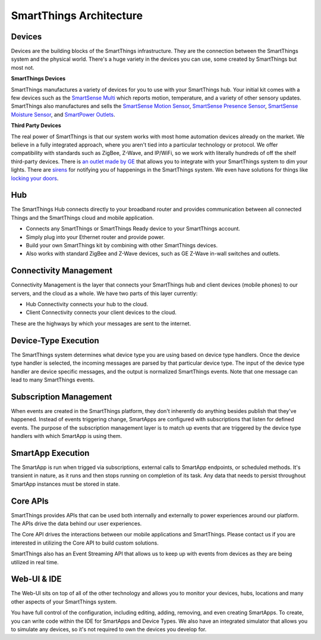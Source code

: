 SmartThings Architecture
=========================

.. TODO: I think we need a nicer looking picture. (Jesse O'Neill-Oine)
|Container Hierarchy|

Devices
-------

Devices are the building blocks of the SmartThings infrastructure. They
are the connection between the SmartThings system and the physical
world. There's a huge variety in the devices you can use, some created
by SmartThings but most not.


**SmartThings Devices**

SmartThings manufactures a variety of devices for you to use with your
SmartThings hub. Your initial kit comes with a few devices such as the
`SmartSense
Multi <https://shop.smartthings.com/#/products/smartsense-multi>`__
which reports motion, temperature, and a variety of other sensory
updates. SmartThings also manufactures and sells the `SmartSense Motion
Sensor <https://shop.smartthings.com/#/products/smartsense-motion>`__,
`SmartSense Presence
Sensor <https://shop.smartthings.com/#/products/smartsense-presence>`__,
`SmartSense Moisture
Sensor <https://shop.smartthings.com/#/products/smartsense-moisture>`__,
and `SmartPower
Outlets <https://shop.smartthings.com/#/products/smartpower-outlets-3-pack>`__.


**Third Party Devices**

The real power of SmartThings is that our system works with most home
automation devices already on the market. We believe in a fully
integrated approach, where you aren't tied into a particular technology
or protocol. We offer compatibility with standards such as ZigBee,
Z-Wave, and IP/WiFi, so we work with literally hundreds of off the shelf
third-party devices. There is `an outlet made by
GE <https://shop.smartthings.com/#/products/ge-z-wave-wireless-lighting-control-lamp-module-dimmer>`__
that allows you to integrate with your SmartThings system to dim your
lights. There are
`sirens <https://shop.smartthings.com/#/products/fortrezz-siren-strobe-alarm>`__
for notifying you of happenings in the SmartThings system. We even have
solutions for things like `locking your
doors <https://shop.smartthings.com/#/bundles/solution-i-can-lock-and-unlock-my-doors-from-anywhere>`__.

Hub
---

The SmartThings Hub connects directly to your broadband router and
provides communication between all connected Things and the SmartThings
cloud and mobile application.

-  Connects any SmartThings or SmartThings Ready device to your
   SmartThings account.
-  Simply plug into your Ethernet router and provide power.
-  Build your own SmartThings kit by combining with other SmartThings
   devices.
-  Also works with standard ZigBee and Z-Wave devices, such as GE Z-Wave
   in-wall switches and outlets.

Connectivity Management
-----------------------

Connectivity Management is the layer that connects your SmartThings hub
and client devices (mobile phones) to our servers, and the cloud as a
whole. We have two parts of this layer currently:

-  Hub Connectivity connects your hub to the cloud.
-  Client Connectivity connects your client devices to the cloud.

These are the highways by which your messages are sent to the internet.

Device-Type Execution
---------------------

The SmartThings system determines what device type you are using based
on device type handlers. Once the device type handler is selected, the
incoming messages are parsed by that particular device type. The input
of the device type handler are device specific messages, and the output
is normalized SmartThings events. Note that one message can lead to many
SmartThings events.

Subscription Management
-----------------------

When events are created in the SmartThings platform, they don't
inherently do anything besides publish that they've happened. Instead of
events triggering change, SmartApps are configured with subscriptions
that listen for defined events. The purpose of the subscription
management layer is to match up events that are triggered by the device
type handlers with which SmartApp is using them.

SmartApp Execution
------------------

The SmartApp is run when trigged via subscriptions, external calls to
SmartApp endpoints, or scheduled methods. It's transient in nature, as
it runs and then stops running on completion of its task. Any data that
needs to persist throughout SmartApp instances must be stored in state.

Core APIs
---------

SmartThings provides APIs that can be used both internally and
externally to power experiences around our platform. The APIs drive the
data behind our user experiences.

The Core API drives the interactions between our mobile applications and
SmartThings. Please contact us if you are interested in utilizing the
Core API to build custom solutions.

SmartThings also has an Event Streaming API that allows us to keep up
with events from devices as they are being utilized in real time.

Web-UI & IDE
------------

The Web-UI sits on top of all of the other technology and allows you to
monitor your devices, hubs, locations and many other aspects of your
SmartThings system.

You have full control of the configuration, including editing, adding,
removing, and even creating SmartApps. To create, you can write code
within the IDE for SmartApps and Device Types. We also have an
integrated simulator that allows you to simulate any devices, so it's
not required to own the devices you develop for.

.. |Container Hierarchy| image:: ../img/architecture/overview.png
